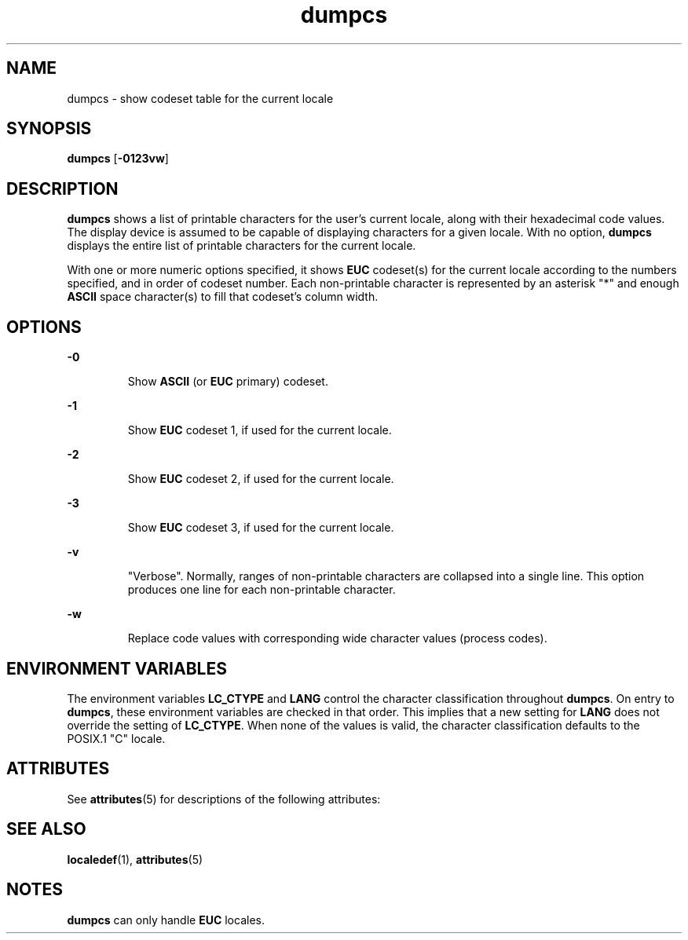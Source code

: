 '\" te
.\"  Copyright (c) 1996, Sun Microsystems, Inc.  All Rights Reserved
.\" The contents of this file are subject to the terms of the Common Development and Distribution License (the "License").  You may not use this file except in compliance with the License.
.\" You can obtain a copy of the license at usr/src/OPENSOLARIS.LICENSE or http://www.opensolaris.org/os/licensing.  See the License for the specific language governing permissions and limitations under the License.
.\" When distributing Covered Code, include this CDDL HEADER in each file and include the License file at usr/src/OPENSOLARIS.LICENSE.  If applicable, add the following below this CDDL HEADER, with the fields enclosed by brackets "[]" replaced with your own identifying information: Portions Copyright [yyyy] [name of copyright owner]
.TH dumpcs 1 "20 Dec 1996" "SunOS 5.11" "User Commands"
.SH NAME
dumpcs \- show codeset table for the current locale
.SH SYNOPSIS
.LP
.nf
\fBdumpcs\fR [\fB-0123vw\fR]
.fi

.SH DESCRIPTION
.sp
.LP
\fBdumpcs\fR shows a list of printable characters for the user's current locale, along with their hexadecimal code values. The display device is assumed to be capable of displaying characters for a given locale. With no option, \fBdumpcs\fR displays the entire list of printable characters for the current locale.
.sp
.LP
With one or more numeric options specified, it shows \fBEUC\fR codeset(s) for the current locale according to the numbers specified, and in order of codeset number. Each non-printable character is represented by an asterisk "*" and enough \fBASCII\fR space character(s) to fill that codeset's column width.
.SH OPTIONS
.sp
.ne 2
.mk
.na
\fB\fB-0\fR \fR
.ad
.RS 7n
.rt  
Show \fBASCII\fR (or \fBEUC\fR primary) codeset.
.RE

.sp
.ne 2
.mk
.na
\fB\fB-1\fR \fR
.ad
.RS 7n
.rt  
Show \fBEUC\fR codeset 1, if used for the current locale.
.RE

.sp
.ne 2
.mk
.na
\fB\fB-2\fR \fR
.ad
.RS 7n
.rt  
Show \fBEUC\fR codeset 2, if used for the current locale.
.RE

.sp
.ne 2
.mk
.na
\fB\fB-3\fR \fR
.ad
.RS 7n
.rt  
Show \fBEUC\fR codeset 3, if used for the current locale.
.RE

.sp
.ne 2
.mk
.na
\fB\fB-v\fR \fR
.ad
.RS 7n
.rt  
"Verbose". Normally, ranges of non-printable characters are collapsed into a single line. This option produces one line for each non-printable character.
.RE

.sp
.ne 2
.mk
.na
\fB\fB-w\fR \fR
.ad
.RS 7n
.rt  
Replace code values with corresponding wide character values (process codes).
.RE

.SH ENVIRONMENT VARIABLES
.sp
.LP
The environment variables \fBLC_CTYPE\fR and \fBLANG\fR control the character classification throughout \fBdumpcs\fR. On entry to \fBdumpcs\fR, these environment variables are checked in that order. This implies that a new setting for \fBLANG\fR does not override the setting of \fBLC_CTYPE\fR. When none of the values is valid, the character classification defaults to the POSIX.1 "C" locale.
.SH ATTRIBUTES
.sp
.LP
See \fBattributes\fR(5) for descriptions of the following attributes:
.sp

.sp
.TS
tab() box;
lw(2.75i) lw(2.75i) 
lw(2.75i) lw(2.75i) 
.
\fBATTRIBUTE TYPE\fR\fBATTRIBUTE VALUE\fR
AvailabilitySUNWcsu
.TE

.SH SEE ALSO
.sp
.LP
\fBlocaledef\fR(1), \fBattributes\fR(5)
.SH NOTES
.sp
.LP
\fBdumpcs\fR can only handle \fBEUC\fR locales.
